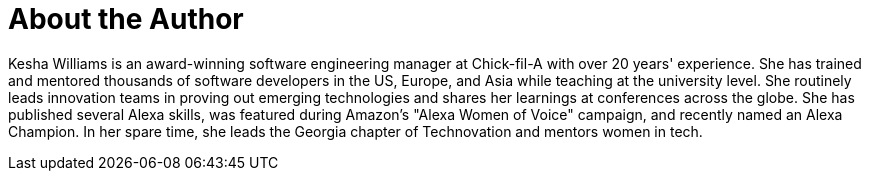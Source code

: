 = About the Author
:page-layout: author
:page-author_name: Kesha Williams
:page-github: ProfessorKesha
:page-authoravatar: ../../images/images/avatars/keshawilliams.jpg
:page-twitter: keshawillz

Kesha Williams is an award-winning software engineering manager at Chick-fil-A with over 20 years' experience.
She has trained and mentored thousands of software developers in the US, Europe, and Asia while teaching at the university level. 
She routinely leads innovation teams in proving out emerging technologies and shares her learnings at conferences across the globe. 
She has published several Alexa skills, was featured during Amazon's "Alexa Women of Voice" campaign, and recently named an Alexa Champion.
In her spare time, she leads the Georgia chapter of Technovation and mentors women in tech.